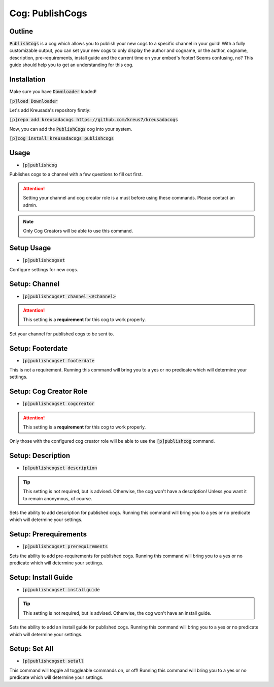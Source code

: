 .. _publishcogs:

================
Cog: PublishCogs
================

-------
Outline
-------

:code:`PublishCogs` is a cog which allows you to publish your new cogs to a specific channel in your guild! With a fully customizable output, you can set your new cogs to only display the author and cogname, or the author, cogname, description, pre-requirements, install guide and the current time on your embed's footer! Seems confusing, no? This guide should help you to get an understanding for this cog.

------------
Installation
------------

Make sure you have :code:`Downloader` loaded!

:code:`[p]load Downloader`

Let's add Kreusada's repository firstly:

:code:`[p]repo add kreusadacogs https://github.com/kreus7/kreusadacogs`

Now, you can add the :code:`PublishCogs` cog into your system.

:code:`[p]cog install kreusadacogs publishcogs`

-----
Usage
-----

- :code:`[p]publishcog`

Publishes cogs to a channel with a few questions to fill out first.

.. attention:: Setting your channel and cog creator role is a must before using these commands. Please contact an admin.

.. note:: Only Cog Creators will be able to use this command.

-----------
Setup Usage
-----------

- :code:`[p]publishcogset`

Configure settings for new cogs.

--------------
Setup: Channel
--------------

- :code:`[p]publishcogset channel <#channel>`

.. attention:: This setting is a **requirement** for this cog to work properly.

Set your channel for published cogs to be sent to.

-----------------
Setup: Footerdate
-----------------

- :code:`[p]publishcogset footerdate`

This is not a requirement. Running this command will bring you to a yes or no predicate which will determine your settings.

-----------------------
Setup: Cog Creator Role
-----------------------

- :code:`[p]publishcogset cogcreator`

.. attention:: This setting is a **requirement** for this cog to work properly.

Only those with the configured cog creator role will be able to use the :code:`[p]publishcog` command.

------------------
Setup: Description
------------------

- :code:`[p]publishcogset description`

.. tip:: This setting is not required, but is advised. Otherwise, the cog won't have a description! Unless you want it to remain anonymous, of course.

Sets the ability to add description for published cogs. Running this command will bring you to a yes or no predicate which will determine your settings.

----------------------
Setup: Prerequirements
----------------------

- :code:`[p]publishcogset prerequirements`

Sets the ability to add pre-requirements for published cogs. Running this command will bring you to a yes or no predicate which will determine your settings.

--------------------
Setup: Install Guide
--------------------

- :code:`[p]publishcogset installguide`

.. tip:: This setting is not required, but is advised. Otherwise, the cog won't have an install guide.

Sets the ability to add an install guide for published cogs. Running this command will bring you to a yes or no predicate which will determine your settings.

--------------
Setup: Set All
--------------

- :code:`[p]publishcogset setall`

This command will toggle all toggleable commands on, or off! Running this command will bring you to a yes or no predicate which will determine your settings.






